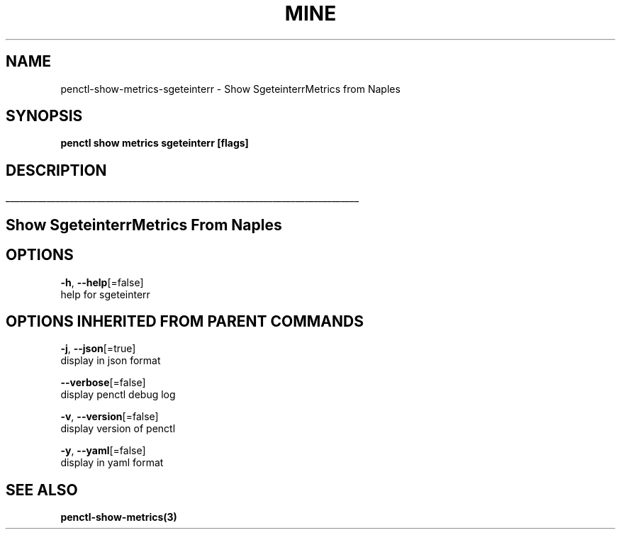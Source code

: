 .TH "MINE" "3" "Apr 2019" "Auto generated by spf13/cobra" "" 
.nh
.ad l


.SH NAME
.PP
penctl\-show\-metrics\-sgeteinterr \- Show SgeteinterrMetrics from Naples


.SH SYNOPSIS
.PP
\fBpenctl show metrics sgeteinterr [flags]\fP


.SH DESCRIPTION
.ti 0
\l'\n(.lu'

.SH Show SgeteinterrMetrics From Naples

.SH OPTIONS
.PP
\fB\-h\fP, \fB\-\-help\fP[=false]
    help for sgeteinterr


.SH OPTIONS INHERITED FROM PARENT COMMANDS
.PP
\fB\-j\fP, \fB\-\-json\fP[=true]
    display in json format

.PP
\fB\-\-verbose\fP[=false]
    display penctl debug log

.PP
\fB\-v\fP, \fB\-\-version\fP[=false]
    display version of penctl

.PP
\fB\-y\fP, \fB\-\-yaml\fP[=false]
    display in yaml format


.SH SEE ALSO
.PP
\fBpenctl\-show\-metrics(3)\fP
